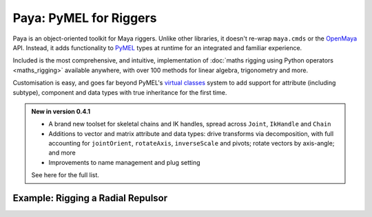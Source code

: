 Paya: PyMEL for Riggers
=======================

Paya is an object-oriented toolkit for Maya riggers. Unlike other libraries, it doesn't re-wrap ``maya.cmds`` or the
`OpenMaya <https://help.autodesk.com/view/MAYAUL/2023/ENU/?guid=Maya_SDK_Maya_Python_API_html>`_ API. Instead, it adds
functionality to `PyMEL <https://help.autodesk.com/view/MAYAUL/2022/ENU/?guid=__PyMel_index_html>`_ types at runtime
for an integrated and familiar experience.

Included is the most comprehensive, and intuitive, implementation of :doc:`maths rigging using Python operators
<maths_rigging>` available anywhere, with over 100 methods for linear algebra, trigonometry and more.

Customisation is easy, and goes far beyond PyMEL's
`virtual classes <https://github.com/LumaPictures/pymel/blob/master/examples/customClasses.py>`_ system to add support
for attribute (including subtype), component and data types with true inheritance for the first time.

.. admonition:: New in version 0.4.1

    *   A brand new toolset for skeletal chains and IK handles, spread across ``Joint``,
        ``IkHandle`` and ``Chain``

    *   Additions to vector and matrix attribute and data types: drive transforms via decomposition, with full
        accounting for ``jointOrient``, ``rotateAxis``, ``inverseScale`` and pivots; rotate vectors by axis-angle; and
        more

    *   Improvements to name management and plug setting

    See here  for the full list.

Example: Rigging a Radial Repulsor
----------------------------------

.. image:: repulsor.gif

.. tabs::

    .. tab:: Paya

        .. code-block:: python

            from random import uniform
            import paya.runtime as r
            from paya.util import pad

            def createRadialRepulsor(
                    repulseRadius=3.5,
                    swarmRadius=5,
                    numBees=60,
                    beeRadius=0.2
            ):
                repLoc = r.spaceLocator(n='repulsion_centre_LOCT')
                repLoc.addAttr('repulseRadius', min=0, dv=repulseRadius, k=True)
                repulseRadius = repLoc.attr('repulseRadius')
                repCentre = repLoc.attr('worldPosition')

                for i in range(numBees):
                    sphere = r.polySphere(
                        ch=False,
                        radius=beeRadius,
                        n='collider_{}_NRSF'.format(pad(i+1, 3))
                    )[0]

                    initPosition = r.data.Point([
                        uniform(-1, 1),
                        uniform(-1, 1),
                        uniform(-1, 1)
                    ]).normal() * uniform(0, swarmRadius)

                    vector = initPosition - repCentre
                    vector = vector.normal() * vector.length().max(repulseRadius)
                    (repCentre + vector) >> sphere.attr('t')

    .. tab:: PyMEL

        .. code-block:: python

            from random import uniform
            import pymel.core as p

            def createRadialRepulsor(
                    repulseRadius=3.5,
                    swarmRadius=5,
                    numBees=60,
                    beeRadius=0.2
            ):
                repLoc = p.spaceLocator(n='repulsion_centre_LOCT')
                repLoc.addAttr('repulseRadius', min=0, dv=repulseRadius, k=True)
                repulseRadius = repLoc.attr('repulseRadius')
                repCentre = repLoc.attr('worldPosition')

                for i in range(numBees):
                    num = str(i+1)
                    num = '0'*(3-len(num)) + num

                    sphere = r.polySphere(
                        ch=False,
                        radius=beeRadius,
                        n='collider_{}_NRSF'.format(num)
                    )[0]

                    initPosition = p.datatypes.Point([
                        uniform(-1, 1),
                        uniform(-1, 1),
                        uniform(-1, 1)
                    ]).normal() * uniform(0, swarmRadius)

                    pma = p.createNode('plusMinusAverage')
                    pma.attr('operation').set(2)

                    pma.attr('input3D')[0].set(initPosition)
                    repCentre >> pma.attr('input3D')[1]

                    vector = pma.attr('output3D')

                    db = p.createNode('distanceBetween')
                    vector >> db.attr('point2')
                    mag = db.attr('distance')

                    mdv = p.createNode('multiplyDivide')
                    mdv.attr('operation').set(2)

                    vector >> mdv.attr('input1')

                    for child in mdv.attr('input2').getChildren():
                        mag >> child

                    vector = mdv.attr('output')

                    cond = p.createNode('condition')
                    mag >> cond.attr('firstTerm')
                    repulseRadius >> cond.attr('secondTerm')
                    cond.attr('operation').set(2)

                    mag >> cond.attr('colorIfTrueR')
                    repulseRadius >> cond.attr('colorIfFalseR')
                    mag = cond.attr('outColorR')

                    mdv = p.createNode('multiplyDivide')
                    vector >> mdv.attr('input1')

                    for child in mdv.attr('input2').getChildren():
                        mag >> child

                    vector = mdv.attr('output')

                    pma = p.createNode('plusMinusAverage')
                    repCentre >> pma.attr('input3D')[0]
                    vector >> pma.attr('input3D')[1]

                    pma.attr('output3D') >> sphere.attr('t')


